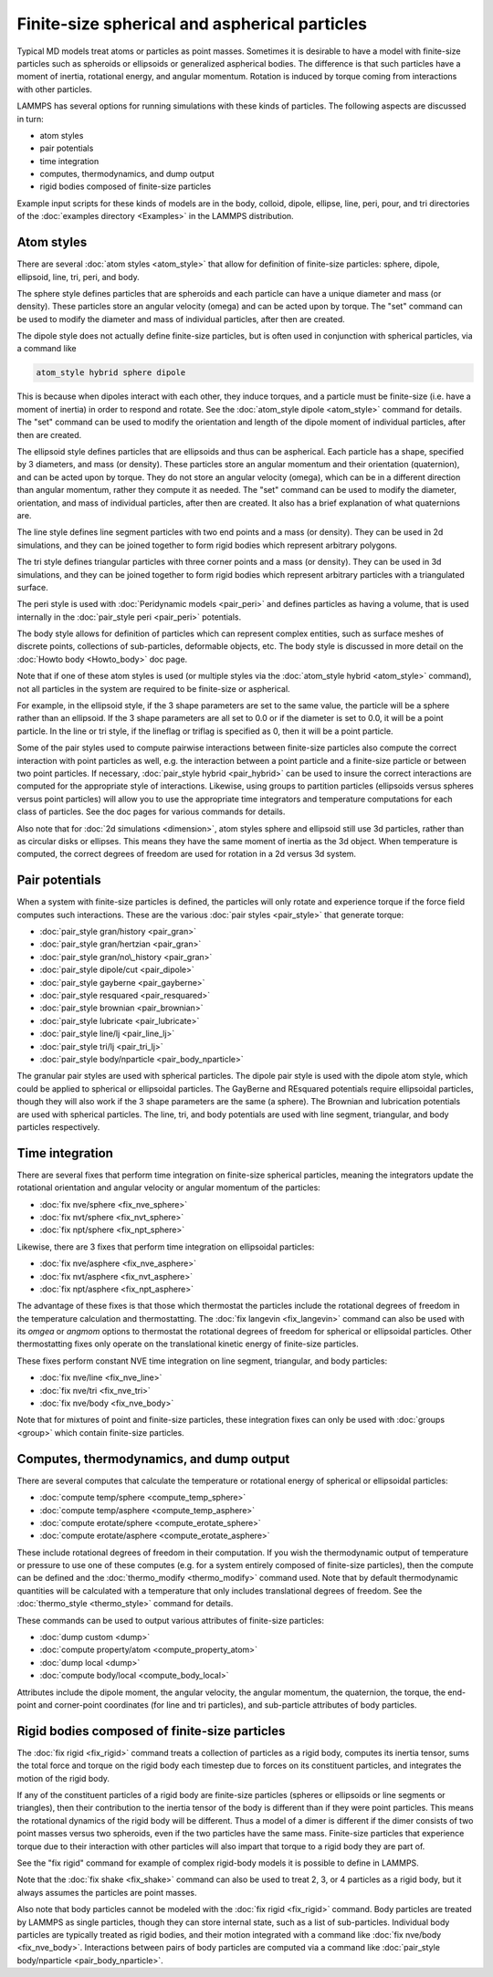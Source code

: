 Finite-size spherical and aspherical particles
==============================================

Typical MD models treat atoms or particles as point masses.  Sometimes
it is desirable to have a model with finite-size particles such as
spheroids or ellipsoids or generalized aspherical bodies.  The
difference is that such particles have a moment of inertia, rotational
energy, and angular momentum.  Rotation is induced by torque coming
from interactions with other particles.

LAMMPS has several options for running simulations with these kinds of
particles.  The following aspects are discussed in turn:

* atom styles
* pair potentials
* time integration
* computes, thermodynamics, and dump output
* rigid bodies composed of finite-size particles

Example input scripts for these kinds of models are in the body,
colloid, dipole, ellipse, line, peri, pour, and tri directories of the
:doc:`examples directory <Examples>` in the LAMMPS distribution.

Atom styles
-----------

There are several :doc:`atom styles <atom_style>` that allow for
definition of finite-size particles: sphere, dipole, ellipsoid, line,
tri, peri, and body.

The sphere style defines particles that are spheroids and each
particle can have a unique diameter and mass (or density).  These
particles store an angular velocity (omega) and can be acted upon by
torque.  The "set" command can be used to modify the diameter and mass
of individual particles, after then are created.

The dipole style does not actually define finite-size particles, but
is often used in conjunction with spherical particles, via a command
like

.. code-block:: LAMMPS

   atom_style hybrid sphere dipole

This is because when dipoles interact with each other, they induce
torques, and a particle must be finite-size (i.e. have a moment of
inertia) in order to respond and rotate.  See the :doc:`atom_style dipole <atom_style>` command for details.  The "set" command can be
used to modify the orientation and length of the dipole moment of
individual particles, after then are created.

The ellipsoid style defines particles that are ellipsoids and thus can
be aspherical.  Each particle has a shape, specified by 3 diameters,
and mass (or density).  These particles store an angular momentum and
their orientation (quaternion), and can be acted upon by torque.  They
do not store an angular velocity (omega), which can be in a different
direction than angular momentum, rather they compute it as needed.
The "set" command can be used to modify the diameter, orientation, and
mass of individual particles, after then are created.  It also has a
brief explanation of what quaternions are.

The line style defines line segment particles with two end points and
a mass (or density).  They can be used in 2d simulations, and they can
be joined together to form rigid bodies which represent arbitrary
polygons.

The tri style defines triangular particles with three corner points
and a mass (or density).  They can be used in 3d simulations, and they
can be joined together to form rigid bodies which represent arbitrary
particles with a triangulated surface.

The peri style is used with :doc:`Peridynamic models <pair_peri>` and
defines particles as having a volume, that is used internally in the
:doc:`pair_style peri <pair_peri>` potentials.

The body style allows for definition of particles which can represent
complex entities, such as surface meshes of discrete points,
collections of sub-particles, deformable objects, etc.  The body style
is discussed in more detail on the :doc:`Howto body <Howto_body>` doc
page.

Note that if one of these atom styles is used (or multiple styles via
the :doc:`atom_style hybrid <atom_style>` command), not all particles in
the system are required to be finite-size or aspherical.

For example, in the ellipsoid style, if the 3 shape parameters are set
to the same value, the particle will be a sphere rather than an
ellipsoid.  If the 3 shape parameters are all set to 0.0 or if the
diameter is set to 0.0, it will be a point particle.  In the line or
tri style, if the lineflag or triflag is specified as 0, then it
will be a point particle.

Some of the pair styles used to compute pairwise interactions between
finite-size particles also compute the correct interaction with point
particles as well, e.g. the interaction between a point particle and a
finite-size particle or between two point particles.  If necessary,
:doc:`pair_style hybrid <pair_hybrid>` can be used to insure the correct
interactions are computed for the appropriate style of interactions.
Likewise, using groups to partition particles (ellipsoids versus
spheres versus point particles) will allow you to use the appropriate
time integrators and temperature computations for each class of
particles.  See the doc pages for various commands for details.

Also note that for :doc:`2d simulations <dimension>`, atom styles sphere
and ellipsoid still use 3d particles, rather than as circular disks or
ellipses.  This means they have the same moment of inertia as the 3d
object.  When temperature is computed, the correct degrees of freedom
are used for rotation in a 2d versus 3d system.

Pair potentials
---------------

When a system with finite-size particles is defined, the particles
will only rotate and experience torque if the force field computes
such interactions.  These are the various :doc:`pair styles <pair_style>` that generate torque:

* :doc:`pair_style gran/history <pair_gran>`
* :doc:`pair_style gran/hertzian <pair_gran>`
* :doc:`pair_style gran/no\_history <pair_gran>`
* :doc:`pair_style dipole/cut <pair_dipole>`
* :doc:`pair_style gayberne <pair_gayberne>`
* :doc:`pair_style resquared <pair_resquared>`
* :doc:`pair_style brownian <pair_brownian>`
* :doc:`pair_style lubricate <pair_lubricate>`
* :doc:`pair_style line/lj <pair_line_lj>`
* :doc:`pair_style tri/lj <pair_tri_lj>`
* :doc:`pair_style body/nparticle <pair_body_nparticle>`

The granular pair styles are used with spherical particles.  The
dipole pair style is used with the dipole atom style, which could be
applied to spherical or ellipsoidal particles.  The GayBerne and
REsquared potentials require ellipsoidal particles, though they will
also work if the 3 shape parameters are the same (a sphere).  The
Brownian and lubrication potentials are used with spherical particles.
The line, tri, and body potentials are used with line segment,
triangular, and body particles respectively.

Time integration
----------------

There are several fixes that perform time integration on finite-size
spherical particles, meaning the integrators update the rotational
orientation and angular velocity or angular momentum of the particles:

* :doc:`fix nve/sphere <fix_nve_sphere>`
* :doc:`fix nvt/sphere <fix_nvt_sphere>`
* :doc:`fix npt/sphere <fix_npt_sphere>`

Likewise, there are 3 fixes that perform time integration on
ellipsoidal particles:

* :doc:`fix nve/asphere <fix_nve_asphere>`
* :doc:`fix nvt/asphere <fix_nvt_asphere>`
* :doc:`fix npt/asphere <fix_npt_asphere>`

The advantage of these fixes is that those which thermostat the
particles include the rotational degrees of freedom in the temperature
calculation and thermostatting.  The :doc:`fix langevin <fix_langevin>`
command can also be used with its *omgea* or *angmom* options to
thermostat the rotational degrees of freedom for spherical or
ellipsoidal particles.  Other thermostatting fixes only operate on the
translational kinetic energy of finite-size particles.

These fixes perform constant NVE time integration on line segment,
triangular, and body particles:

* :doc:`fix nve/line <fix_nve_line>`
* :doc:`fix nve/tri <fix_nve_tri>`
* :doc:`fix nve/body <fix_nve_body>`

Note that for mixtures of point and finite-size particles, these
integration fixes can only be used with :doc:`groups <group>` which
contain finite-size particles.

Computes, thermodynamics, and dump output
-----------------------------------------

There are several computes that calculate the temperature or
rotational energy of spherical or ellipsoidal particles:

* :doc:`compute temp/sphere <compute_temp_sphere>`
* :doc:`compute temp/asphere <compute_temp_asphere>`
* :doc:`compute erotate/sphere <compute_erotate_sphere>`
* :doc:`compute erotate/asphere <compute_erotate_asphere>`

These include rotational degrees of freedom in their computation.  If
you wish the thermodynamic output of temperature or pressure to use
one of these computes (e.g. for a system entirely composed of
finite-size particles), then the compute can be defined and the
:doc:`thermo_modify <thermo_modify>` command used.  Note that by default
thermodynamic quantities will be calculated with a temperature that
only includes translational degrees of freedom.  See the
:doc:`thermo_style <thermo_style>` command for details.

These commands can be used to output various attributes of finite-size
particles:

* :doc:`dump custom <dump>`
* :doc:`compute property/atom <compute_property_atom>`
* :doc:`dump local <dump>`
* :doc:`compute body/local <compute_body_local>`

Attributes include the dipole moment, the angular velocity, the
angular momentum, the quaternion, the torque, the end-point and
corner-point coordinates (for line and tri particles), and
sub-particle attributes of body particles.

Rigid bodies composed of finite-size particles
----------------------------------------------

The :doc:`fix rigid <fix_rigid>` command treats a collection of
particles as a rigid body, computes its inertia tensor, sums the total
force and torque on the rigid body each timestep due to forces on its
constituent particles, and integrates the motion of the rigid body.

If any of the constituent particles of a rigid body are finite-size
particles (spheres or ellipsoids or line segments or triangles), then
their contribution to the inertia tensor of the body is different than
if they were point particles.  This means the rotational dynamics of
the rigid body will be different.  Thus a model of a dimer is
different if the dimer consists of two point masses versus two
spheroids, even if the two particles have the same mass.  Finite-size
particles that experience torque due to their interaction with other
particles will also impart that torque to a rigid body they are part
of.

See the "fix rigid" command for example of complex rigid-body models
it is possible to define in LAMMPS.

Note that the :doc:`fix shake <fix_shake>` command can also be used to
treat 2, 3, or 4 particles as a rigid body, but it always assumes the
particles are point masses.

Also note that body particles cannot be modeled with the :doc:`fix rigid <fix_rigid>` command.  Body particles are treated by LAMMPS
as single particles, though they can store internal state, such as a
list of sub-particles.  Individual body particles are typically treated
as rigid bodies, and their motion integrated with a command like :doc:`fix nve/body <fix_nve_body>`.  Interactions between pairs of body
particles are computed via a command like :doc:`pair_style body/nparticle <pair_body_nparticle>`.
